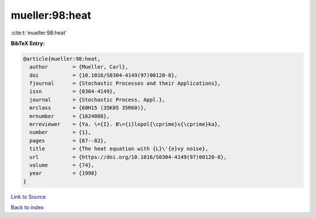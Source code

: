 mueller:98:heat
===============

:cite:t:`mueller:98:heat`

**BibTeX Entry:**

.. code-block:: bibtex

   @article{mueller:98:heat,
     author        = {Mueller, Carl},
     doi           = {10.1016/S0304-4149(97)00120-8},
     fjournal      = {Stochastic Processes and their Applications},
     issn          = {0304-4149},
     journal       = {Stochastic Process. Appl.},
     mrclass       = {60H15 (35K05 35R60)},
     mrnumber      = {1624088},
     mrreviewer    = {Ya. \={I}. B\={i}lopol{\cprime}s{\cprime}ka},
     number        = {1},
     pages         = {67--82},
     title         = {The heat equation with {L}\'{e}vy noise},
     url           = {https://doi.org/10.1016/S0304-4149(97)00120-8},
     volume        = {74},
     year          = {1998}
   }

`Link to Source <https://doi.org/10.1016/S0304-4149(97)00120-8},>`_


`Back to index <../By-Cite-Keys.html>`_
